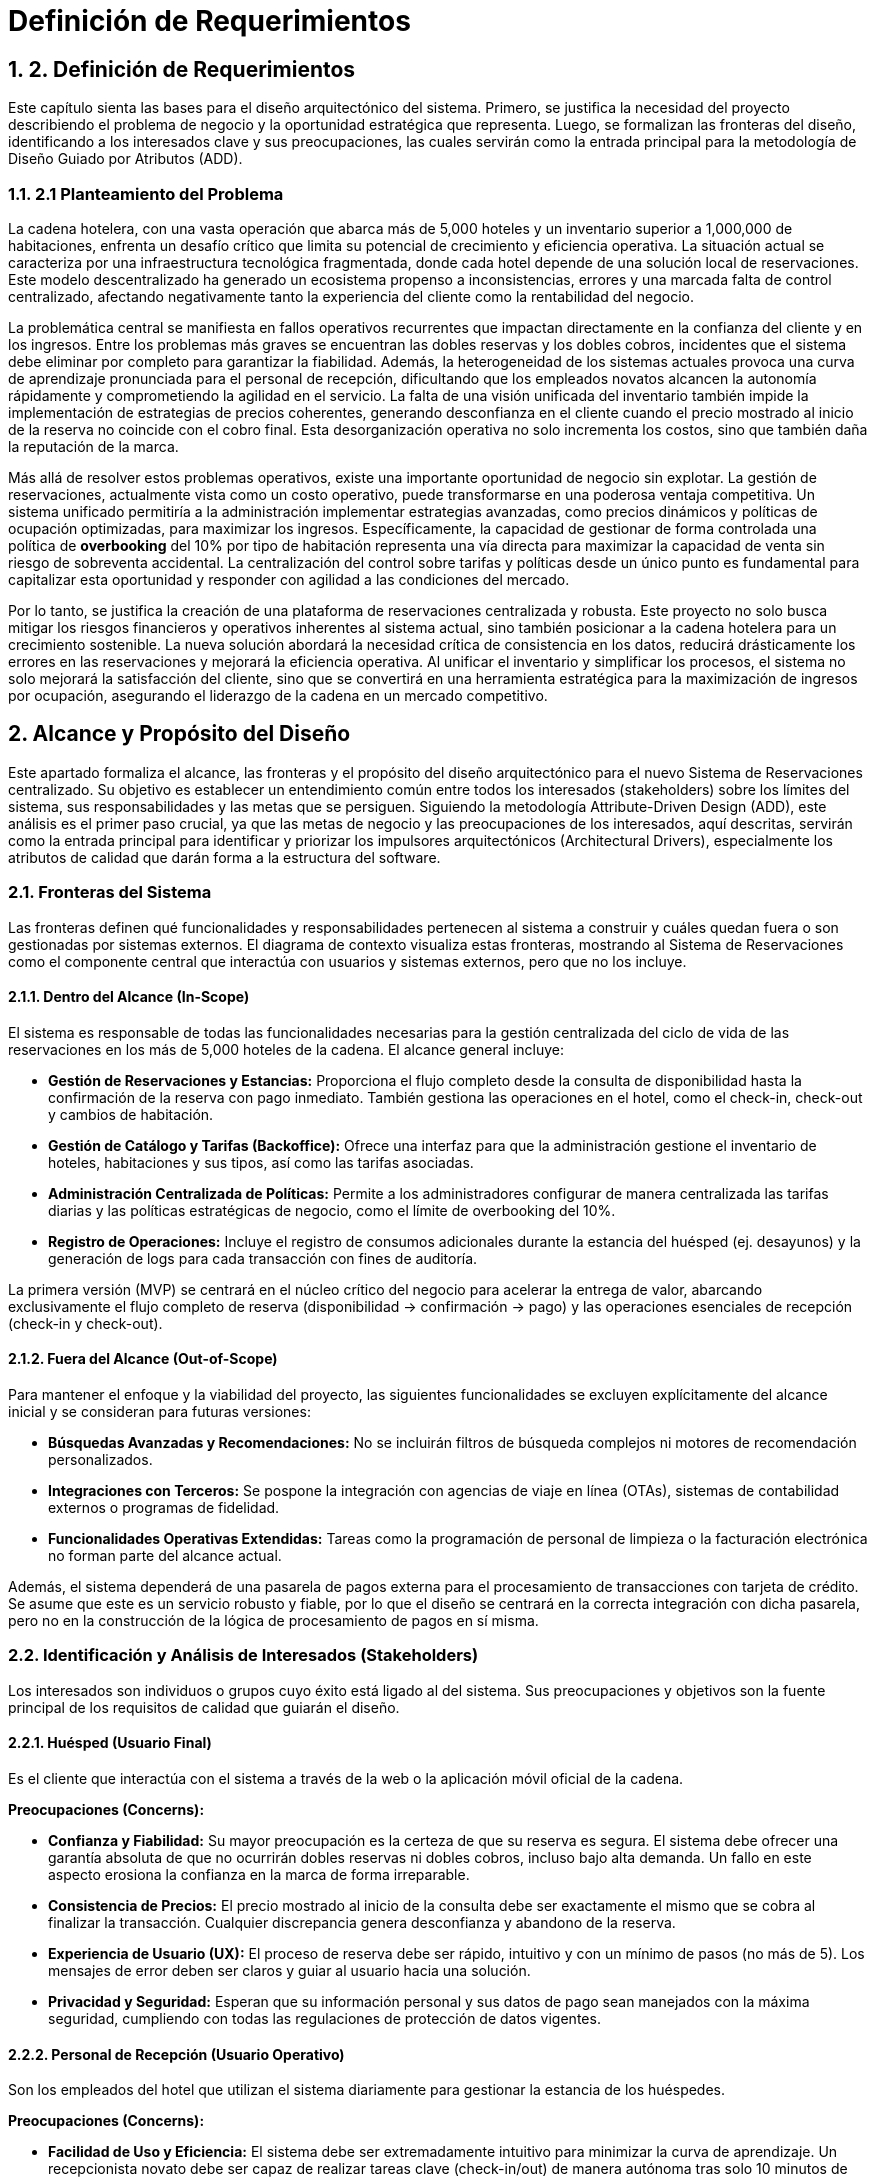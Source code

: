 = Definición de Requerimientos
:doctype: book
:lang: es
:encoding: utf-8
:toclevels: 3
:sectnums:

== 2. Definición de Requerimientos

Este capítulo sienta las bases para el diseño arquitectónico del sistema. Primero, se justifica la necesidad del proyecto describiendo el problema de negocio y la oportunidad estratégica que representa. Luego, se formalizan las fronteras del diseño, identificando a los interesados clave y sus preocupaciones, las cuales servirán como la entrada principal para la metodología de Diseño Guiado por Atributos (ADD).

=== 2.1 Planteamiento del Problema

La cadena hotelera, con una vasta operación que abarca más de 5,000 hoteles y un inventario superior a 1,000,000 de habitaciones, enfrenta un desafío crítico que limita su potencial de crecimiento y eficiencia operativa. La situación actual se caracteriza por una infraestructura tecnológica fragmentada, donde cada hotel depende de una solución local de reservaciones. Este modelo descentralizado ha generado un ecosistema propenso a inconsistencias, errores y una marcada falta de control centralizado, afectando negativamente tanto la experiencia del cliente como la rentabilidad del negocio.

La problemática central se manifiesta en fallos operativos recurrentes que impactan directamente en la confianza del cliente y en los ingresos. Entre los problemas más graves se encuentran las dobles reservas y los dobles cobros, incidentes que el sistema debe eliminar por completo para garantizar la fiabilidad. Además, la heterogeneidad de los sistemas actuales provoca una curva de aprendizaje pronunciada para el personal de recepción, dificultando que los empleados novatos alcancen la autonomía rápidamente y comprometiendo la agilidad en el servicio. La falta de una visión unificada del inventario también impide la implementación de estrategias de precios coherentes, generando desconfianza en el cliente cuando el precio mostrado al inicio de la reserva no coincide con el cobro final. Esta desorganización operativa no solo incrementa los costos, sino que también daña la reputación de la marca.

Más allá de resolver estos problemas operativos, existe una importante oportunidad de negocio sin explotar. La gestión de reservaciones, actualmente vista como un costo operativo, puede transformarse en una poderosa ventaja competitiva. Un sistema unificado permitiría a la administración implementar estrategias avanzadas, como precios dinámicos y políticas de ocupación optimizadas, para maximizar los ingresos. Específicamente, la capacidad de gestionar de forma controlada una política de *overbooking* del 10% por tipo de habitación representa una vía directa para maximizar la capacidad de venta sin riesgo de sobreventa accidental. La centralización del control sobre tarifas y políticas desde un único punto es fundamental para capitalizar esta oportunidad y responder con agilidad a las condiciones del mercado.

Por lo tanto, se justifica la creación de una plataforma de reservaciones centralizada y robusta. Este proyecto no solo busca mitigar los riesgos financieros y operativos inherentes al sistema actual, sino también posicionar a la cadena hotelera para un crecimiento sostenible. La nueva solución abordará la necesidad crítica de consistencia en los datos, reducirá drásticamente los errores en las reservaciones y mejorará la eficiencia operativa. Al unificar el inventario y simplificar los procesos, el sistema no solo mejorará la satisfacción del cliente, sino que se convertirá en una herramienta estratégica para la maximización de ingresos por ocupación, asegurando el liderazgo de la cadena en un mercado competitivo.

== Alcance y Propósito del Diseño
Este apartado formaliza el alcance, las fronteras y el propósito del diseño arquitectónico para el nuevo Sistema de Reservaciones centralizado. Su objetivo es establecer un entendimiento común entre todos los interesados (stakeholders) sobre los límites del sistema, sus responsabilidades y las metas que se persiguen. Siguiendo la metodología Attribute-Driven Design (ADD), este análisis es el primer paso crucial, ya que las metas de negocio y las preocupaciones de los interesados, aquí descritas, servirán como la entrada principal para identificar y priorizar los impulsores arquitectónicos (Architectural Drivers), especialmente los atributos de calidad que darán forma a la estructura del software.

=== Fronteras del Sistema
Las fronteras definen qué funcionalidades y responsabilidades pertenecen al sistema a construir y cuáles quedan fuera o son gestionadas por sistemas externos. El diagrama de contexto visualiza estas fronteras, mostrando al Sistema de Reservaciones como el componente central que interactúa con usuarios y sistemas externos, pero que no los incluye.

==== Dentro del Alcance (In-Scope)
El sistema es responsable de todas las funcionalidades necesarias para la gestión centralizada del ciclo de vida de las reservaciones en los más de 5,000 hoteles de la cadena. El alcance general incluye:

* *Gestión de Reservaciones y Estancias:* Proporciona el flujo completo desde la consulta de disponibilidad hasta la confirmación de la reserva con pago inmediato. También gestiona las operaciones en el hotel, como el check-in, check-out y cambios de habitación.
* *Gestión de Catálogo y Tarifas (Backoffice):* Ofrece una interfaz para que la administración gestione el inventario de hoteles, habitaciones y sus tipos, así como las tarifas asociadas.
* *Administración Centralizada de Políticas:* Permite a los administradores configurar de manera centralizada las tarifas diarias y las políticas estratégicas de negocio, como el límite de overbooking del 10%.
* *Registro de Operaciones:* Incluye el registro de consumos adicionales durante la estancia del huésped (ej. desayunos) y la generación de logs para cada transacción con fines de auditoría.

La primera versión (MVP) se centrará en el núcleo crítico del negocio para acelerar la entrega de valor, abarcando exclusivamente el flujo completo de reserva (disponibilidad -> confirmación -> pago) y las operaciones esenciales de recepción (check-in y check-out).

==== Fuera del Alcance (Out-of-Scope)
Para mantener el enfoque y la viabilidad del proyecto, las siguientes funcionalidades se excluyen explícitamente del alcance inicial y se consideran para futuras versiones:

* *Búsquedas Avanzadas y Recomendaciones:* No se incluirán filtros de búsqueda complejos ni motores de recomendación personalizados.
* *Integraciones con Terceros:* Se pospone la integración con agencias de viaje en línea (OTAs), sistemas de contabilidad externos o programas de fidelidad.
* *Funcionalidades Operativas Extendidas:* Tareas como la programación de personal de limpieza o la facturación electrónica no forman parte del alcance actual.

Además, el sistema dependerá de una pasarela de pagos externa para el procesamiento de transacciones con tarjeta de crédito. Se asume que este es un servicio robusto y fiable, por lo que el diseño se centrará en la correcta integración con dicha pasarela, pero no en la construcción de la lógica de procesamiento de pagos en sí misma.

=== Identificación y Análisis de Interesados (Stakeholders)
Los interesados son individuos o grupos cuyo éxito está ligado al del sistema. Sus preocupaciones y objetivos son la fuente principal de los requisitos de calidad que guiarán el diseño.

==== Huésped (Usuario Final)
Es el cliente que interactúa con el sistema a través de la web o la aplicación móvil oficial de la cadena.

*Preocupaciones (Concerns):*

* *Confianza y Fiabilidad:* Su mayor preocupación es la certeza de que su reserva es segura. El sistema debe ofrecer una garantía absoluta de que no ocurrirán dobles reservas ni dobles cobros, incluso bajo alta demanda. Un fallo en este aspecto erosiona la confianza en la marca de forma irreparable.
* *Consistencia de Precios:* El precio mostrado al inicio de la consulta debe ser exactamente el mismo que se cobra al finalizar la transacción. Cualquier discrepancia genera desconfianza y abandono de la reserva.
* *Experiencia de Usuario (UX):* El proceso de reserva debe ser rápido, intuitivo y con un mínimo de pasos (no más de 5). Los mensajes de error deben ser claros y guiar al usuario hacia una solución.
* *Privacidad y Seguridad:* Esperan que su información personal y sus datos de pago sean manejados con la máxima seguridad, cumpliendo con todas las regulaciones de protección de datos vigentes.

==== Personal de Recepción (Usuario Operativo)
Son los empleados del hotel que utilizan el sistema diariamente para gestionar la estancia de los huéspedes.

*Preocupaciones (Concerns):*

* *Facilidad de Uso y Eficiencia:* El sistema debe ser extremadamente intuitivo para minimizar la curva de aprendizaje. Un recepcionista novato debe ser capaz de realizar tareas clave (check-in/out) de manera autónoma tras solo 10 minutos de instrucción. Esto es crítico para mantener la eficiencia operativa durante la rotación de personal.
* *Rendimiento y Responsividad:* Las consultas de disponibilidad y el acceso a los datos de una reserva deben ser casi instantáneos para no hacer esperar a los huéspedes en el mostrador. El sistema debe funcionar de manera fluida incluso en equipos de cómputo con recursos modestos.

==== Administración de la Cadena Hotelera (Usuario Estratégico)
Incluye a los gerentes de hotel y a los administradores a nivel de cadena que gestionan el catálogo, los precios y las políticas.

*Preocupaciones (Concerns):*

* *Control Centralizado:* Necesitan la capacidad de modificar tarifas y políticas de overbooking desde un único punto y que estos cambios se reflejen en tiempo real en todos los canales. Esto es fundamental para la agilidad estratégica del negocio.
* *Maximización de Ingresos:* El sistema no es solo una herramienta operativa, sino un motor de ingresos. Debe implementar de forma fiable la política de overbooking del 10% para maximizar la ocupación sin causar sobreventas accidentales.
* *Visibilidad Operativa:* Requieren acceso a reportes consolidados (ocupación, ingresos, etc.) para tomar decisiones de negocio informadas.

==== Auditores (Rol de Supervisión)
Son responsables de asegurar la integridad y trazabilidad de las operaciones financieras y de inventario.

*Preocupaciones (Concerns):*

* *Trazabilidad Completa:* Cada transacción (reserva, pago, cancelación, check-in) debe ser rastreable de principio a fin. El sistema debe generar registros detallados (logs) que permitan reconstruir cualquier operación en caso de una discrepancia. La integridad de estos registros es primordial.
* *Consistencia de Datos:* El sistema debe garantizar la consistencia transaccional, especialmente en las operaciones de reserva y pago, para lo cual se ha restringido el uso a una base de datos RDBMS.

==== Equipo de Diseño y Desarrollo (Rol Técnico)
El equipo encargado de construir, mantener y evolucionar el sistema.

*Preocupaciones (Concerns):*

* *Cumplimiento de Atributos de Calidad:* Su principal preocupación es cómo diseñar una arquitectura que satisfaga las exigentes métricas de rendimiento (latencia P95 <= 2.5s en confirmaciones, P95 <= 500ms en consultas) y disponibilidad bajo cargas de trabajo específicas (3 TPS, 300 QPS).
* *Mantenibilidad y Evolucionabilidad:* El sistema debe ser modular y con bajo acoplamiento para facilitar la corrección de errores y, fundamentalmente, para permitir la incorporación de futuras funcionalidades (como la integración con OTAs) sin necesidad de rediseños masivos.
* *Manejo de la Concurrencia:* Un desafío técnico clave será diseñar un mecanismo de bloqueo o gestión de inventario que evite las condiciones de carrera (race conditions) que llevan a dobles reservas cuando múltiples usuarios intentan reservar la última habitación disponible simultáneamente.

==== Líderes de Negocio (Rol de Patrocinio)
Los directivos que patrocinan el proyecto y esperan un retorno de la inversión.

*Preocupaciones (Concerns):*

* *Alineación Estratégica:* El sistema debe cumplir su visión de transformar la gestión de reservaciones de un costo operativo a una ventaja competitiva.
* *Mitigación de Riesgos:* La arquitectura debe ser resiliente y capaz de manejar picos de tráfico no previstos, degradando el servicio de manera controlada en lugar de fallar por completo.
* *Coste Total de Propiedad (TCO):* Se preocupan por los costos a largo plazo de mantener y operar la solución, por lo que la eficiencia y la escalabilidad del sistema son importantes.
